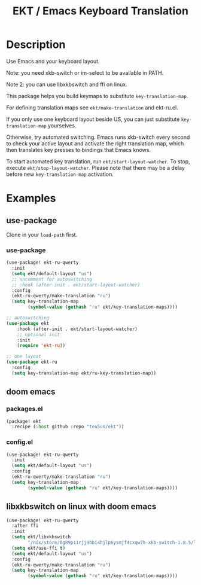 #+title: EKT / Emacs Keyboard Translation

* Description

Use Emacs and your keyboard layout.

Note: you need xkb-switch or im-select to be available in PATH.

Note 2: you can use libxkbswitch and ffi on linux.

This package helps you build keymaps to substitute ~key-translation-map~.

For defining translation maps see ~ekt/make-translation~ and ekt-ru.el.

If you only use one keyboard layout beside US, you can just substitute
~key-translation-map~ yourselves.

Otherwise, try automated switching.  Emacs runs xkb-switch every second to
check your active layout and activate the right translation map, which then
translates key presses to bindings that Emacs knows.

To start automated key translation, run ~ekt/start-layout-watcher~. To stop,
execute ~ekt/stop-layout-watcher~. Please note that there may be a delay
before new ~key-translation-map~ activation.

* Examples

** use-package

Clone in your ~load-path~ first.

*** use-package
#+begin_src emacs-lisp
(use-package! ekt-ru-qwerty
  :init
  (setq ekt/default-layout "us")
  ;; uncomment for autoswitching
  ;; :hook (after-init . ekt/start-layout-watcher)
  :config
  (ekt-ru-qwerty/make-translation "ru")
  (setq key-translation-map
        (symbol-value (gethash "ru" ekt/key-translation-maps))))

;; autoswitching
(use-package ekt
    :hook (after-init . ekt/start-layout-watcher)
    ;; optional init
    :init
    (require 'ekt-ru))

;; one layout
(use-package ekt-ru
  :config
  (setq key-translation-map ekt/ru-key-translation-map))
#+end_src

** doom emacs

*** packages.el

  #+begin_src emacs-lisp
  (package! ekt
    :recipe (:host github :repo "teu5us/ekt"))
  #+end_src

*** config.el

#+begin_src emacs-lisp
(use-package! ekt-ru-qwerty
  :init
  (setq ekt/default-layout "us")
  :config
  (ekt-ru-qwerty/make-translation "ru")
  (setq key-translation-map
        (symbol-value (gethash "ru" ekt/key-translation-maps))))
#+end_src

** libxkbswitch on linux with doom emacs

#+begin_src emacs-lisp
(use-package! ekt-ru-qwerty
  :after ffi
  :init
  (setq ekt/libxkbswitch
        "/nix/store/8g89p11rjj9hbi4hjlp6ysmjf4cxqw7h-xkb-switch-1.8.5/lib/libxkbswitch.so")
  (setq ekt/use-ffi t)
  (setq ekt/default-layout "us")
  :config
  (ekt-ru-qwerty/make-translation "ru")
  (setq key-translation-map
        (symbol-value (gethash "ru" ekt/key-translation-maps))))
#+end_src
